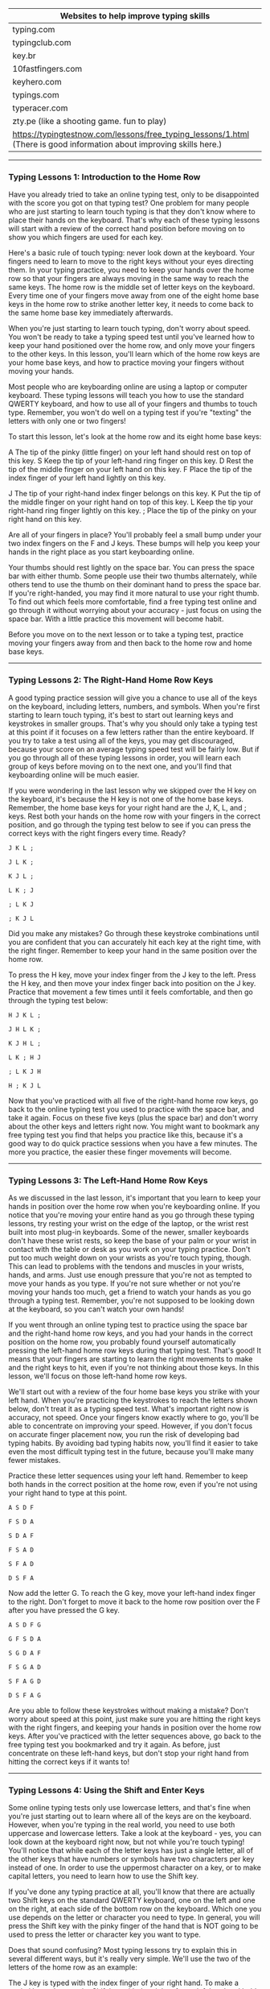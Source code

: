 
| Websites to help improve typing skills                                                                                |
|-----------------------------------------------------------------------------------------------------------------------|
| typing.com                                                                                                            |
| typingclub.com                                                                                                        |
| key.br                                                                                                                |
| 10fastfingers.com                                                                                                     |
| keyhero.com                                                                                                           |
| typings.com                                                                                                           |
| typeracer.com                                                                                                         |
| zty.pe (like a shooting game. fun to play)                                                                            |
| https://typingtestnow.com/lessons/free_typing_lessons/1.html (There is good information about improving skills here.) |

-------------------------------------

*** Typing Lessons 1: Introduction to the Home Row

Have you already tried to take an online typing test, only to be disappointed with the score you got on that typing test? One problem for many people who are just starting to learn touch typing is that they don't know where to place their hands on the keyboard. That's why each of these typing lessons will start with a review of the correct hand position before moving on to show you which fingers are used for each key.

Here's a basic rule of touch typing: never look down at the keyboard. Your fingers need to learn to move to the right keys without your eyes directing them. In your typing practice, you need to keep your hands over the home row so that your fingers are always moving in the same way to reach the same keys. The home row is the middle set of letter keys on the keyboard. Every time one of your fingers move away from one of the eight home base keys in the home row to strike another letter key, it needs to come back to the same home base key immediately afterwards.

When you're just starting to learn touch typing, don't worry about speed. You won't be ready to take a typing speed test until you've learned how to keep your hand positioned over the home row, and only move your fingers to the other keys. In this lesson, you'll learn which of the home row keys are your home base keys, and how to practice moving your fingers without moving your hands.

Most people who are keyboarding online are using a laptop or computer keyboard. These typing lessons will teach you how to use the standard QWERTY keyboard, and how to use all of your fingers and thumbs to touch type. Remember, you won't do well on a typing test if you're "texting" the letters with only one or two fingers!

To start this lesson, let's look at the home row and its eight home base keys:

A         The tip of the pinky (little finger) on your left hand should rest on top of this key.
S          Keep the tip of your left-hand ring finger on this key.
D         Rest the tip of the middle finger on your left hand on this key.
F          Place the tip of the index finger of your left hand lightly on this key.

J           The tip of your right-hand index finger belongs on this key.
K         Put the tip of the middle finger on your right hand on top of this key.
L          Keep the tip your right-hand ring finger lightly on this key.
;           Place the tip of the pinky on your right hand on this key.

Are all of your fingers in place? You'll probably feel a small bump under your two index fingers on the F and J keys. These bumps will help you keep your hands in the right place as you start keyboarding online.

Your thumbs should rest lightly on the space bar. You can press the space bar with either thumb. Some people use their two thumbs alternately, while others tend to use the thumb on their dominant hand to press the space bar. If you're right-handed, you may find it more natural to use your right thumb. To find out which feels more comfortable, find a free typing test online and go through it without worrying about your accuracy - just focus on using the space bar. With a little practice this movement will become habit.

Before you move on to the next lesson or to take a typing test, practice moving your fingers away from and then back to the home row and home base keys.

-------------------------------------

*** Typing Lessons 2: The Right-Hand Home Row Keys

A good typing practice session will give you a chance to use all of the keys on the keyboard, including letters, numbers, and symbols. When you're first starting to learn touch typing, it's best to start out learning keys and keystrokes in smaller groups. That's why you should only take a typing test at this point if it focuses on a few letters rather than the entire keyboard. If you try to take a test using all of the keys, you may get discouraged, because your score on an average typing speed test will be fairly low. But if you go through all of these typing lessons in order, you will learn each group of keys before moving on to the next one, and you'll find that keyboarding online will be much easier.

If you were wondering in the last lesson why we skipped over the H key on the keyboard, it's because the H key is not one of the home base keys. Remember, the home base keys for your right hand are the J, K, L, and ; keys. Rest both your hands on the home row with your fingers in the correct position, and go through the typing test below to see if you can press the correct keys with the right fingers every time. Ready?

#+BEGIN_EXAMPLE
J K L ;

J L K ;

K J L ;

L K ; J

; L K J

; K J L
#+END_EXAMPLE


Did you make any mistakes? Go through these keystroke combinations until you are confident that you can accurately hit each key at the right time, with the right finger. Remember to keep your hand in the same position over the home row.

To press the H key, move your index finger from the J key to the left. Press the H key, and then move your index finger back into position on the J key. Practice that movement a few times until it feels comfortable, and then go through the typing test below:

#+BEGIN_EXAMPLE
H J K L ;

J H L K ;

K J H L ;

L K ; H J

; L K J H

H ; K J L
#+END_EXAMPLE

Now that you've practiced with all five of the right-hand home row keys, go back to the online typing test you used to practice with the space bar, and take it again. Focus on these five keys (plus the space bar) and don't worry about the other keys and letters right now. You might want to bookmark any free typing test you find that helps you practice like this, because it's a good way to do quick practice sessions when you have a few minutes. The more you practice, the easier these finger movements will become.

-------------------------------------

*** Typing Lessons 3: The Left-Hand Home Row Keys

As we discussed in the last lesson, it's important that you learn to keep your hands in position over the home row when you're keyboarding online. If you notice that you're moving your entire hand as you go through these typing lessons, try resting your wrist on the edge of the laptop, or the wrist rest built into most plug-in keyboards. Some of the newer, smaller keyboards don't have these wrist rests, so keep the base of your palm or your wrist in contact with the table or desk as you work on your typing practice. Don't put too much weight down on your wrists as you're touch typing, though. This can lead to problems with the tendons and muscles in your wrists, hands, and arms. Just use enough pressure that you're not as tempted to move your hands as you type. If you're not sure whether or not you're moving your hands too much, get a friend to watch your hands as you go through a typing test. Remember, you're not supposed to be looking down at the keyboard, so you can't watch your own hands!

If you went through an online typing test to practice using the space bar and the right-hand home row keys, and you had your hands in the correct position on the home row, you probably found yourself automatically pressing the left-hand home row keys during that typing test. That's good! It means that your fingers are starting to learn the right movements to make and the right keys to hit, even if you're not thinking about those keys. In this lesson, we'll focus on those left-hand home row keys.

We'll start out with a review of the four home base keys you strike with your left hand. When you're practicing the keystrokes to reach the letters shown below, don't treat it as a typing speed test. What's important right now is accuracy, not speed. Once your fingers know exactly where to go, you'll be able to concentrate on improving your speed. However, if you don't focus on accurate finger placement now, you run the risk of developing bad typing habits. By avoiding bad typing habits now, you'll find it easier to take even the most difficult typing test in the future, because you'll make many fewer mistakes.

Practice these letter sequences using your left hand. Remember to keep both hands in the correct position at the home row, even if you're not using your right hand to type at this point.

#+BEGIN_EXAMPLE
A S D F

F S D A

S D A F

F S A D

S F A D

D S F A
#+END_EXAMPLE

Now add the letter G. To reach the G key, move your left-hand index finger to the right. Don't forget to move it back to the home row position over the F after you have pressed the G key.

#+BEGIN_EXAMPLE
A S D F G

G F S D A

S G D A F

F S G A D

S F A G D

D S F A G
#+END_EXAMPLE

Are you able to follow these keystrokes without making a mistake? Don't worry about speed at this point, just make sure you are hitting the right keys with the right fingers, and keeping your hands in position over the home row keys. After you've practiced with the letter sequences above, go back to the free typing test you bookmarked and try it again. As before, just concentrate on these left-hand keys, but don't stop your right hand from hitting the correct keys if it wants to!


-------------------------------------

*** Typing Lessons 4: Using the Shift and Enter Keys

Some online typing tests only use lowercase letters, and that's fine when you're just starting out to learn where all of the keys are on the keyboard. However, when you're typing in the real world, you need to use both uppercase and lowercase letters. Take a look at the keyboard - yes, you can look down at the keyboard right now, but not while you're touch typing! You'll notice that while each of the letter keys has just a single letter, all of the other keys that have numbers or symbols have two characters per key instead of one. In order to use the uppermost character on a key, or to make capital letters, you need to learn how to use the Shift key.

If you've done any typing practice at all, you'll know that there are actually two Shift keys on the standard QWERTY keyboard, one on the left and one on the right, at each side of the bottom row on the keyboard. Which one you use depends on the letter or character you need to type. In general, you will press the Shift key with the pinky finger of the hand that is NOT going to be used to press the letter or character key you want to type.

Does that sound confusing? Most typing lessons try to explain this in several different ways, but it's really very simple. We'll use the two of the letters of the home row as an example:

The J key is typed with the index finger of your right hand. To make a capital letter J, press the Shift key with the pinky of your left hand and hold it down while you press the J key with your right hand.

The D key is typed with the middle finger of your left hand. To make a capital letter D, press the Shift key with the pinky of your right hand and hold it down while you press the D key with your left hand.

That's easy enough, isn't it? If you're going to press the letter or symbol key with the right hand, you'll press and hold the Shift key with the pinky of your left hand. If you're going to press the letter or symbol key with the left hand, use the pinky of your right hand to press and hold the Shift key. While this might not make sense right now, once you take your first typing speed test you'll quickly realize that using this balanced approach helps you type even faster. If you don't think that's true, look up any free typing test on line and try taking the typing test several times. Practice with the balanced alternating hand technique described above, and then try it again using the left and right Shift keys randomly. You will find that it is hard to press and hold the Shift key with one hand and also press a letter or symbol key with another finger on that hand. If you don't want to have slowed-down typing test results, make sure you use the alternating hand technique you learned in this lesson.

Another important key is the Enter key. On a standard QWERTY keyboard, the Enter key is at the far right side of the home row. Whether you are right-handed or left-handed, you'll need to practice using the pinky finger on your right hand to hit this key. Some people who are used to keyboarding online in text messages or casual e-mails might not use the Enter key as often, but any typing test you take will require you to separate paragraphs, sentences, or even words in order to get a good score.

-------------------------------------

*** Typing Lessons 5: Apostrophes and Quotation Marks

If you're continuing your typing practice after Lesson 4 and going straight into Lesson 5, you might want to take a break for a few minutes first. That's because we're going to be talking about another key and set of characters that requires you to use your right-hand pinky finger. Don't worry - this is the last of these typing lessons where one finger will have so much to do! In this lesson, we're going to look at apostrophes and quotation marks. Both of these symbols are found on the key to the right of the home row on a standard QWERTY keyboard, between the ; key and the Enter key.

You'll probably find that you use apostrophes much more often while touch typing, but it's important to learn to use quotation marks as well. For one thing, when you're taking a typing test, you'll almost always be tested on this symbol. Apostrophes are more common in everyday keyboarding online, because they're used in words that are possessive or are contractions. Here are some examples of words and phrases that use an apostrophe:

#+BEGIN_EXAMPLE
she won't go to school
the cat's outside the door
his brother's older than he is
my mother's car is blue
#+END_EXAMPLE

Previous typing lessons covered the letters of the home row, and explained how to use the Shift key to create capital letters or switch between the two characters on the ; key. Take this quick typing test to go through some home row key combinations:

#+BEGIN_EXAMPLE
A Lad Has A Sad

JAG; HAD; LASH; GAL

Hall: Alas: Flag

Did you remember to use the opposite pinky finger to press and hold the Shift key?

To type an apostrophe or a quotation mark, you need to move the pinky finger on your right hand to the right, but not as far as you need to reach to hit the Enter key. At first, you might accidentally hit one instead of the other, but don't worry - you're not taking a typing speed test, so relax and concentrate on pressing the right keys, not how fast you're typing. Take as long as you need to get comfortable with this movement. If it helps, go back to the free typing test you bookmarked and practice with that, focusing only on the apostrophe key when it appears in the typing test.

Once you're comfortable with pressing the apostrophe key with your right-hand pinky finger, add the Shift key to create a quotation mark. Remember, you press the Shift key with your left-hand pinky finger and hold it down while you press the apostrophe key with your right-hand pinky finger. Repeat this keystroke sequence until you have both movements under control:

'   '   '   "   "   "   '   '   '   "   "   "   '   "   '   "   '   "   '   "   '   "

Now try typing these letter combinations using all of the keys on the home row:

Jad: "had gal's salad"

"Hall; Flag"

Fall's had a GLAD gala
#+END_EXAMPLE

Congratulations! You know all of the keys on the home row now. This is a good time to go back to any online typing test you took before you started these touch typing lessons. Take the typing test again, and see how much you've improved already!

-------------------------------------

*** Typing Lessons 6: The Left-Hand Top Row Keys

It's time to move away from the home row keys and look at some of the other letters and symbols on the standard QWERTY keyboard. But remember - when we say "move away" we don't mean moving your hands away from their position on the home row! As you learned in the first of these typing lessons, always keep your hands in the same place, with the tips of your left-hand fingers resting lightly on the A S D and F keys, and the tips of your right-hand fingers on the J K L and ; keys. Keep your wrists flat and just touching the desk or edge of the keyboard. It's important to be in the right position when taking a typing test or when touch typing in general, otherwise your speed and accuracy will go down. What's more, if you spend a lot of time keyboarding online, poor hand position may lead to problems with your muscles, all the way up to the muscles in your neck and back. If you're regularly taking an online typing test, you're already going to be under pressure to perform, especially if it's a typing speed test. Keep your wrists and arms relaxed as you go through any typing practice sessions.

The left-hand top row keys should be familiar by now, because we've mentioned them several times already. They're the keys that gave the keyboard you're using its name: QWERTY (the Y is actually typed with one of the fingers of the right hand, and we'll cover that in the next lesson).

Here are the finger movements you need to learn in order to type these letters:

To type the Q, take your left-hand pinky finger off the A key and move it up to the top row.

Type the W with the ring finger of your left hand, then move the finger back to the S key.

Use the middle finger of your left hand from the D up to the E key, then back again.

Type the R using your left-hand index finger, returning to the F key afterwards.

Move the index finger of your left hand up from the F key and to the right to the T key.

Practice these keystroke movements with the short typing test below. You can use the Shift key to create capital letters, or simply type lowercase letters. Repeat this typing test until you're comfortable with the finger movements and are not making any mistakes.

#+BEGIN_EXAMPLE
F T F R F T F

D E D E D E

S W S W S W

A Q A Q A Q

A S D F Q W E R T

F T F R D E S W A Q

F D T R A S Q W

D E R S F Q A T W
#+END_EXAMPLE

If you have found a free typing test that lets you choose which letter to focus on, try taking that test until you're completely familiar with the left-hand keys on the home row and top row. Try to include a mix of capital and lower-case letters so that you practice pressing the Shift key with your right-hand pinky finger as you strike the letter keys with your left hand.

-------------------------------------

*** Typing Lessons 7: The Right-Hand Top Row Keys

If you're getting bored with typing lessons because you have to type random letter combinations, don't give up. The more letters you learn, the more real words you'll be able to type, and the better you'll do on any typing test. The secret to professional touch typing is knowing each keystroke finger movement so well that you don't have to think about it. That means that you're going to have to put in a lot of typing practice!

In this lesson, we'll look at the top row keys that you hit with the fingers of your right hand. After you learn which keys are pressed by each finger, you'll have another typing test to take.

Move the index finger of your right hand up and to the left to press the Y key.

Use the same finger to press the U key on the top row, then return it to the J key.

Move the middle finger of your right hand from the K key up to the I key and back again.

To type the letter O, stretch your right-hand ring finger from the L key up to the top row.

Press the P key with the pinky finger on your right hand, then place it back on the ; key.

Now try these letter and symbol sequences. It's not a typing speed test, but an accuracy test, so only try to build up speed gradually. Use the Shift key if you want to practice switching between uppercase and lowercase letters. Remember to press the Shift key on the left with your left-hand pinky finger while you're learning these right-hand top row keys.

#+BEGIN_EXAMPLE
J Y J U J Y J U J Y J U

K I K I K I K I

L O L O L O L O

; P ; P ; P ; P ; P ;

L O L ; ; ; J U J

I U K J I L ; O P

P O P K ; I J U Y
#+END_EXAMPLE

Here's another free typing test so that you can practice using the keys on the home row and the top row to create real words and phrases. When you're typing a word, try to think of it as a whole word and not as a series of letters. This will help your brain to signal your fingers to type all the letters in sequence, rather than sending those signals for individual letters.

#+BEGIN_EXAMPLE
wet   rest   saw   quirk   play   kids   treat   usual

Jack   Jill   Gail   Larry   Papa   Mom   Lois   Hugh

"this is typed with these keys"

he's set

she is really healthy

Help to type well: type "test help"
#+END_EXAMPLE

You know enough about most of the common keys now to get some good touch typing practice just by doing your daily keyboarding online. Whether you're typing e-mails to friends or writing a paper for a school assignment, taking an online typing test or just surfing the internet, practice the correct hand position so that it becomes a habit. It's a good idea to take another typing test at this point so that you can have more fun typing real words and phrases. Stay motivated, keep learning, and get ready to learn more letters and symbols in the next lesson!

-------------------------------------

*** Typing Lessons 8: The Left-Hand Bottom Row Keys

The last row of letters and symbols on a standard QWERTY keyboard is on the bottom row. This row is sometimes hard to learn, but regular typing practice will help you train your fingers to make the movements down to these keys. You've probably noticed when you've been taking a typing speed test that you slow down a little bit when you are searching for the bottom-row keys. That's because moving your fingers down and back is not a natural movement for most people. We tend to find it easier to move our fingers out and forward, not down and backward. But that's what these typing lessons are all about: teaching you the easiest and best ways to learn touch typing.

The letters and symbols on the bottom row include a few letters that you probably won't use as often, and two symbols that you'll be using all of the time when you're keyboarding online. After we look at the keys and the fingers you use to press them, you'll take a typing test to practice how these finger movements feel.

The keys on the left-hand side of the bottom row of a standard QWERTY keyboard are as follows:

Z   X   C   V   B

When you're typing in English, the Z, X, and V keys won't come up very often, but you need to practice them as well, otherwise you won't be able to score well on any standard typing test.

Place your hands in position on the home row, with your eight fingers over the home base keys, and then practice the left-hand finger movements explained below.

To press the Z key, move your left-hand pinky finger down from the A key and back again.

Strike the X with the ring finger of your left hand, then place it back on the S key.

The C key is pressed with the middle finger of your left hand, which returns to the D key.

Move the index finger of your left hand down to the V key, then back to the F key.

Use the same finger to move down and to the right to hit the B key.

Go through these instructions and practice the finger movements until you feel comfortable with them. You can go to the online typing test you bookmarked and practice with that, but only focus on the keys on the left side of the bottom row when you're worrying about accuracy. Remember to keep your hands in the correct position on the home row at all times, and only move your fingers.

Now that you've had a chance to practice with the bottom row keys, take this free typing test to see how quickly and accurately you can strike the correct keys in sequence. You can use the Shift key to create capital letters if you like.

#+BEGIN_EXAMPLE
A   Z   S   X   D   C   F   V   F   B

B   V   C   X   Z

A   B   S   V   D   C   F   X   Z

Z   A   B   F   X   S 

C   D   C   F   Z   V   A   F   B

S   D   X   C   A   F   Z   V   A   B
#+END_EXAMPLE

Don't worry if these finger movements still feel a little awkward. Each time you take a typing test, they will become more natural, and your accuracy and speed will improve.

Here's one more typing test to help you get used to using the Shift key when you type. This free typing test uses all of the letters on the top row, the letters and symbols on the home row that you learned in the first seven typing lessons, and the five letter keys you just learned.

#+BEGIN_EXAMPLE
Quite good cake; really very lush taste

"Zebras have stripes"

He's just a little "weird"

You will keep quiet

"Expert Typist Here"

Five boys just bought: apple pie
#+END_EXAMPLE

-------------------------------------

*** Typing Lessons 9: The Right-Hand Bottom Row Keys

This is the last of the typing lessons to teach you where to find the letters of the alphabet on the keyboard. The keys on the right-hand side of the bottom row of a standard QWERTY keyboard are as follows:

N   M   ,   .   /

You'll definitely be using the comma (,) and period (.) keys regularly when you're keyboarding online, so take all of the time you need to get familiar with these last five keys and the letters and symbols on them. The second symbol on the / key is the question mark (?) and you'll get a chance to practice that symbol in a typing test, after you learn the correct finger movements.

Place your hands in position with your fingers over the home base keys, then go through the right-hand finger movements as follows:

Press the N key with the index finger on your right hand, then return it to the J key.

Your right-hand index finger also presses the M key downward and to the right.

Move your right-hand middle finger from the K key to the , key and back again.

Take your right-hand ring finger off the L key, move it down to the . key then back.

Use the pinky finger on your right hand to move down to the / key and back to the ; key.

If you're normally left-handed, you might have problems at first using your right-hand pinky to reach the key on the bottom row. However, you need to practice getting more strength and accuracy with your right-hand pinky finger. As you'll remember from previous typing lessons, that's the finger you use to press the Enter key, and also the Shift key for left-hand keystrokes. But don't worry - even right-handed people need typing practice to get used to these keystroke movements!

Practice the following key sequences using these new letters and symbols. You can use the Shift key to create capital letters if you like, but don't use the Shift key on the symbol keys yet.

#+BEGIN_EXAMPLE
N   M   ,   .   /

/   .   ,   M   N

N   J   M   K   ,   L   .   ;   /

/   ;   .   L   ,   K   M   J   N

J   /   N   ;   .   K

L   M   J   ,   K   /  .  N   ;
#+END_EXAMPLE

Don't worry if these finger movements still feel a little awkward. Each time you practice touch typing, they will become more natural, and your accuracy and speed will improve.

This is a good time to take an online typing test, because you've learned the finger movements for all of the keys on the three main keyboard rows. Focus on the getting all of the right-hand bottom row keys correct during that typing test. Don't take a typing speed test yet, though. You still need to concentrate on keeping your hands in the correct position, and only moving your fingers while you strike the keys.

Here's one more typing test to help you get used to using the Shift key. Now that you can use all of the letters and symbols on the top, home, and bottom row, there's no limit to the words and phrases you can type!

#+BEGIN_EXAMPLE
"Help," she said; I answered.

Are you going to eat that cake?

Let's go to the zoo today.

Quick: take this free typing test now.

Do you expect to receive an excellent score next week, James?

This is the division sign: /
#+END_EXAMPLE

-------------------------------------

*** Typing Lessons 10: The Left-Hand Number Keys

In the first nine typing lessons of this series, you learned where all of the letters of the alphabet are found on a standard QWERTY keyboard. You also learned which fingers to use to strike each of those keys, and the importance of returning each finger to its home row position to help you be as accurate as possible when touch typing. You got typing practice with some of the common symbols that you'll use every day when keyboarding online, like the comma (,) and colon (:) and question mark (?). We gave you several free typing tests to help you learn how to use the Shift keys correctly; do you remember that rule? If you said "always press the Shift key with the pinky finger of the hand opposite the one used to strike the letter or symbol key" then congratulations! You've got all the basics down, and you should already be noticing an improvement in your score when you take a typing speed test.

In these next typing lessons, we'll introduce you to the number keys. While it's true that many computer keyboards have numeric keypads that people often use to type numbers, these lessons will show you how to use the regular QWERTY keyboard keys to type them. There are several reasons for this: first, if you're using a laptop like many people do, there probably isn't a numeric keypad - you'd have to switch some of the letters over to numbers, and then remember to switch them back. That will definitely slow you down when you're taking a typing test! Second, a numeric keypad is most useful when you're doing data entry. If you're looking for an office job, you may be asked to take an online typing test for numeric data entry, so it's a good idea to practice with a keypad for that purpose. However, when you're touch typing on a daily basis, you'll find it easier to use the number keys at the top of the QWERY keyboard.

This lesson covers the numbers you'll type with your left hand. After you learn the finger positions, you'll take a short typing test to practice moving your fingers to and from the home base keys on the home row.

Move your left-hand pinky finger from the A key to the 1 key on the top row.

Type the number 2 with your left-hand ring finger, then return that finger to the S key.

Use the middle finger of your left hand to type the number 3 then place it back on the D key.

Move your left-hand index finger from the F key up to the number 4 and back again.

Use the same index finger to press the 5 key, then return your index finger to the F key.

Now type the following letter and number sequences to practice those finger movements:

#+BEGIN_EXAMPLE
F 5 F 4 F 4 F 5

D 3 D 3 F 4 D 3

S 2 S 2 D 3 F 4 F 5

A 1 A 1 S 2 S 2 D 3 F 4 F 5

3 F 4 S 5 A 1 S 2

1 5 2 4 3 D 3 F 1
#+END_EXAMPLE

Here's another typing test that will help you practice these five number keys. The following sentences use all of the letters and symbols you've learned so far, including the numbers 1 through 5. The more time you spend in typing practice, the more natural the finger movements will be, so take a few minute every day to type these sentences, or ones like them. Remember to use the Enter key to separate the sentences, and to use the Shift key correctly when typing.

#+BEGIN_EXAMPLE
A queen doesn't need to ask permission before sitting down to 11 o'clock tea, does she?

I don't remember whether the answer is in Chapter 3 or Chapter 4, but you need to learn the exact rules governing good grammar or you'll score less than 25 points on the exam. That grade would put you in the "almost failing" category.

Keep calm: carry on.

45 / 3 is equal to 15.

Julian is very tall; Camille is rather short.

Don't mix up the number 2 with the words "too" or "to."
#+END_EXAMPLE

-------------------------------------

*** Typing Lessons 11: The Right-Hand Number Keys

Your touch typing should feel more natural now that you've had the chance to get some typing practice with each free typing test that uses all of the letters on the standard QWERTY keyboard. If you're still having problems or feel like you need to look down at the keyboard as you type, try going back to earlier typing lessons and reviewing specific keystroke movements. Another good way to practice is to spend as much time as possible keyboarding online, using practice texts and focusing on accuracy instead of speed. While you can take a typing speed test just to see what your current word per minute (wpm) score is, don't worry about speed right now. In fact, for some people it's a good idea to avoid taking any typing test until they get more familiar with all of the keystrokes and finger movements. That's because it can be discouraging to get a low score on an online typing test. Remember that practice makes perfect, and right now you should be concentrating on getting as much practice time on the keyboard as you possibly can. Keep your hands in position on the home row, keep your eyes on the screen instead of the keyboard, and if you want to take a typing test, try for a high accuracy score rather than a high speed score.

In this lesson, you'll learn the other five number keys on the top row of the keyboard. As we said in the last lesson, it's a good idea to learn how to type numbers on the standard QWERTY layout rather than using a numeric keypad. If you want to learn how to do numeric data entry or calculations using a keypad, that's something you can do later, after you have all of the basic touch typing principles learned. However, you'll probably find it a lot more efficient to type numbers using the keyboard keys instead of the numeric keypad keys when you're keyboarding online on a day-to-day basis.

Here are the finger movements for the numbers 6 through 0 on the QWERTY keyboard:

Move your right-hand index finger from the J key to the 6 key and back into position.

Use the right-hand index finger again, reach up to the 7 key, then move it back to the J key.

Stretch the middle finger of your right hand up from the K to the 8 and back again.

Move the ring finger of your right hand up to the 9 key and back into position on the L key.

Use your right-hand pinky finger to press the 0 key, then put it back on the ; key.

Go through these finger movements until you're confident that you can press all five number keys accurately, while always returning your fingers to their proper position on the four home base keys of the home row.

Are you ready for another typing test? These two paragraphs having you using all of the numbers, all of the letters, and all of the symbols you've learned so far. Remember: accuracy, not speed!

Do you know the song "Inchworm" that Danny Kaye made famous in 1952? It's in the film called "Hans Christian Andersen." Most people remember it for one reason: the chorus. Here's how it goes: "2 and 2 are 4; 4 and 4 are 8; 8 and 8 are 16; 16 and 16 are 32." That film came out a very long time ago, so maybe only 1/3 of people today know the song. When I asked my friends, 0 people had heard of the film, but 7 of them could sing the song quite well.

Just 5 more lessons, and you'll have mastered the exact sequence of finger movements to correctly type all 60 standard letters, numbers, and symbols on a standard QWERTY keyboard. You're on your way to becoming a true typing whiz kid. 

-------------------------------------

*** Typing Lessons 12: Parentheses and Other Brackets

The things you'll need to type when you're keyboarding online will depend on what you're doing. Do you think you'll just be on social media sites, chatting with friends, or commenting on blog posts? You'll probably only use the letter and number keys, and some of the common symbols when you're touch typing if you're a casual user, and you probably won't need to type more than about 40wpm. Any free typing test will help you determine whether you've reached that goal already. While accuracy is still very important, you don't need to be as concerned about speed.

However, if you're a student with papers to write, or if you do most of your communications through longer e-mails, then you should think about speed as well as accuracy. After you're done with this series of typing lessons, take a typing speed test to check your words per minute. Someone who depends on fast, accurate communication should be able to type at least 60wpm with an accuracy of 80% or above. For students or anyone else who needs to write a lot of papers or produce a lot of documents, this is the minimum speed required to make sure you can keep up with your work load.

When you want to make your living as a typist, or if typing is a key function of your job, you should look carefully at the results of you online typing test. In general, someone who needs to spend most of their time at work at the keyboard should be able to type at least 80wpm with an accuracy rate of 95% or better. But don't be discouraged if you're not there yet! Just keep working on your typing practice, take as many typing tests as you can, and review any keystrokes or finger movements that are slowing you down or causing you to make typing errors.

This lesson explains how to type the symbols called "brackets." There are three types of brackets: parentheses ( ), square brackets [ ], and curly brackets { }. You'll probably use the parentheses most often, but you need to know how to type square brackets and curly brackets as well, especially if you have an office job or are studying in the field of math or science. After practicing the finger movements explained below, go through the typing test and get used to the keystroke sequences you need to type these symbols.

The parentheses are found above the 9 and 0 keys. To type the left bracket, press and hold the Shift key with the pinky finger of your left hand, and strike the 9 key with the ring finger of your right hand. To type the right bracket, press and hold the Shift key with the pinky finger of your left hand, and strike the 0 key with the pinky finger of your right hand.

The square brackets are found on the two keys to the left of the top row of letters on a standard QWERTY keyboard. Use your right-hand pinky finger to press these keys to make the left and right brackets. Return your right-hand pinky finger to its position on the ; key afterwards.

The curly brackets are on the same keys as the square brackets. Use the pinky finger of your left hand to press and hold the Shift key, then use your right-hand pinky finger to type the curly brackets. Release both fingers and return your hands to position on the home row.

Now take this typing test to practice using all three types of brackets:

#+BEGIN_EXAMPLE
(Here's an example of the curved brackets normally called "parentheses.")

[This sentence is enclosed in square brackets.]

You won't often need to use curly brackets, you'll often see them used to represent sets in mathematics, like this: P = {2, 3, 5, 7, 11, 13, 17, 19, 23, 29 ...}.
#+END_EXAMPLE

-------------------------------------

*** Typing Lessons 13: The Left-Hand Symbol Keys

Now that you've learned all of the letters and numbers, the rest of these typing lessons will help you learn all of the symbols on the standard QWERTY keyboard. You'll use some of these symbols quite often when you're keyboarding online, others only infrequently, and some symbols you may never use - but it's a good idea to learn where they are on the keyboard, just in case. Some online typing tests make a point of testing you on every single key. What's more, it's not unusual for employers to give prospective employees a typing test as part of the hiring process for many office jobs. In order to show that your touch typing is at a professional level, you'll need to know all of the keys.

There are 7 symbols you'll type with the fingers of your left hand. All but one of them require you to also press the Shift key with the pinky finger of your right hand at the same time. Repeat this typing practice sequence as many times as you need.

At the far left of the top row of keys is the single quote ` key. Press this key with the pinky finger of your left hand. You do not need to press the Shift key to type the single quote.

On the same key, you'll find the tilde ~ symbol. Hold down the Shift key with your right-hand pinky and press the ` key with your left-hand pinky to get the ~ symbol above it.

For each of the following symbols, you need to hold down the Shift key with your right-hand pinky finger while pressing the appropriate key with one of the fingers of your left hand.

Use the pinky finger of your left hand to type the exclamation point ! above the 1 key.

Move your left-hand ring finger up to the 2 key to type the @ symbol above it.

Type the # symbol with the middle finger of your left hand using the 3 key.

The dollar sign symbol $ above the 4 is typed with the index finger of your left hand.

Use your left-hand index finger to type the % symbol on the 5 key as well.

Although you may only ever use some of these symbols during a typing test, you do need to practice them. As we mentioned above, most workplace typing speed tests will require you to use all of the symbols on a standard QWERTY keyboard, just to show that you can find those keys without slowing down too much. To help you practice locating and typing these symbols, go through the free typing test below. You'll learn when and where to use the symbols while you practice!

Any time you want to show a percentage, you'll use the % key, as in "20% of 80 is 16."

In the United States, prices are calculated in dollars. You can expect to pay around $3.50 for a gallon of milk, but a pound of bananas is usually $1.00 or less.

When you're finished with this typing test, you'll be #1 at typing all 7 of these symbols!

Anyone who uses a computer knows that the @ symbol is used in e-mail addresses. But did you know that the name for the @ symbol in Czech means "pickled herring"?

The tilde symbol is often used in Spanish, but on the QWERTY keyboard the only common use is before a number or quantity, to mean "approximately." Here's an example: "The value of pi is ~ 3.14."

Depending on the font type you choose, you may need to use the single quote along with the apostrophe to embed a quotation, like this: "She thinks that using symbols `is just silly' but she needs to learn to type them anyway."

-------------------------------------

*** Typing Lessons 14: The Right-Hand Symbol Keys

Your typing practice continues in this lesson, where you'll learn the symbols that are typed with the fingers of the right hand. You've already learned two of these: the parentheses, which we covered in the twelfth of these typing lessons. If you don't remember how to type those symbols, go back to Lesson 12 and run through the free typing test at the end until you can type them easily.

Let's start this lesson with an explanation of each of the right-hand top row symbols. Again, you might never use these except during an online typing test, but you should be familiar with where they are and what they're used for. Even if you don't do much touch typing now, you might have a job in the future that uses these symbols frequently. After learning what each symbol is, you'll have a short typing test to start practicing how to type them.

The ^ symbol is called the carat symbol, and it's right above the 6 key on the top row of a standard QWERTY keyboard. You'll probably only use this symbol if you're typing a mathematical formula, such as 3^2, which is shorthand for "three to the power of two" or "three squared."

The ampersand is the & symbol on the 7 key, and you'll use this to replace the word "and." Up to a few decades ago, this was a common way of saying "and" but these days it's mostly used in names, like "AT&T."

You will use the asterisk * found above the 8 when you're typing a document with footnotes,  and sometimes when you're keyboarding online. One asterisk tells the reader to look for a footnote with more information at the bottom of the page. Two asterisks around a word or phrase shows emphasis in a text or e-mail message, like this: "I can't *believe* he said that!"

The hyphen - is found on the key just to the right of the 0 key on the top row of a QWERTY keyboard. Use hyphens to create compound words like "twenty-one" and "high-stakes."

On the same key, you'll see a longer dash that represents the underscore symbol _. You probably won't use this for its original purpose, because every word processing program now allows you to chose an "underline" mode when typing, so that a series of words is underscored. However, many people use the underscore symbol to create easy-to-read file names, like this: Typing_Lesson_14_results_Nov2015

Now that you know what the symbols are used for, go through this next typing test by following the instructions on how to type them.

Press down the Shift key with your left-hand pinky finger and use the index finger of your right hand to type the ^ and & symbols. Move your finger from the J key to the 6 key to type the ^ symbol, and move your finger from the J key to the 7 key to type the & symbol. Always return your finger to the home row position.

Press down the Shift key with your left-hand pinky finger and move your right-hand middle finger from the K key up to the * key (above the 8) and then back to the home row.

Move your right-hand pinky finger from the ; key up to the - key and back again. Press and hold the Shift key with your left-hand pinky finger and use your right-hand pinky finger to press the same key to type the _ symbol.

There are two more symbols you type with your right hand, the bar symbol | and the backslash symbol \. These are on the same key on a QWERTY keyboard, located to the far right of the top row of letter keys, to the right of the square/curly bracket keys.

Move your right-hand pinky finger from the ; key over to the \ key and back again. Press and hold the Shift key with your left-hand pinky finger and use your right-hand pinky finger to strike the same key, which gives you the | symbol.

At first all of these infrequently-used symbols will probably slow down your total words per minute (wpm) in any typing speed test, but keep practicing and you'll soon be able to hit those keys confidently and accurately. Remember, you'll probably only need to use a few of them regularly, so they won't slow down your overall speed in a standard typing test or when you're keyboarding online.

-------------------------------------

*** Typing Lessons 15: The Delete and Backspace Keys

Why have we waited until the fifteenth of these typing lessons to talk about the Backspace and Delete keys? Because once you're touch typing like a pro, you won't have to use them very often! What's more, it's better to focus on typing smoothly and steadily, rather than worrying about backspacing and deleting mistakes, when you're first learning how to type.

In the typing tests you've done so far, you've probably already used the Delete and Backspace keys, and that's okay. However, many online typing tests - and especially typing speed tests - will disable the Delete and Backspace keys so that you can't go back and fix errors. That's so the test will show a true count of your touch typing accuracy at the end. In general, you'll find that employment-based typing tests will be stricter about this, but that most free typing tests let you go back to correct any typos. Remember, though, each time you go back to fix a mistake, you're slowing down your overall word per minute rate.

Just in case you haven't located the Delete and Backspace keys already, here's where you can find them on most standard QWERTY computer keyboards:

The Backspace key is usually to the right of the top row of number keys. Use your right-hand pinky finger to press this key.

The Delete key is usually found at the very top right of the keyboard. You'll also use the pinky finger on your right hand for this key.

Of course, when you're keyboarding online and writing e-mails, creating text documents, and communicating with people, you need to make sure that what you've typed is error-free before you print out a document or hit the Enter key to send a message. Even if you're able to type at 90wpm, use some of the time you saved typing to check your text carefully. Keep in mind that your computer won't catch all of the errors and typos, because sometimes a mistyped word is still a properly-spelled word, just not the one you meant! Any typing mistake means that you could be confusing the person on the other end of the communication, whether that's via an online e-mail or a printed document. For example, you don't want to send someone a message with directions to meet you for lunch, and tell them to "go tough the crossing" instead of  to"go through the crossing."

The best way to make sure you don't send out messages with errors is to keep up with regular typing practice. Now that you've learned all of the letters and numbers on the keyboard, and almost all of the symbols, go ahead and take a typing test to see where you score on speed and accuracy - but try to avoid the Backspace and Delete keys!

-------------------------------------

*** Typing Lessons 16: Math and Movement Keys

This is the last of the typing lessons in this series where you'll learn how to type new symbols. We'll also introduce you to some useful keys that will help you when you're keyboarding online, with quick ways to get around a block of text or move through a document. Once you're done with this lesson, you'll be able to focus on typing practice that will improve your speed and accuracy. Remember, if you're touch typing and you find that you're frequently making mistakes on one or two keys or symbols, go back through these typing lessons and practice with the appropriate typing test until you're sure you know the right finger movements.

We'll start out with the last of the keyboard symbols found on a standard QWERTY keyboard, the plus sign + and the equals sign =. Unless you're typing out a mathematical formula, you'll probably only use these as shorthand for the words "plus" and "equals." Most people who need to type in a lot of math equations (into a spreadsheet, for example) will use the numeric keypad, but it's a good idea to learn where all of the symbols used in basic math are located on the keyboard.

You've already learned three of these symbols, so let's review those before adding the last two.

To type the multiplication symbol *, press down the Shift key with your left-hand pinky finger and move your right-hand middle finger from the K key up to the * key (above the 8) and then back to the home row.

For the minus symbol - that indicates subtraction, you need to move your right-hand pinky finger from the ; key up to the - key and back again.

Use the pinky finger on your right hand to move down to the / key and back to the ; key to type the division symbol.

Our two new mathematical symbols are located at the end of the number row at the top of the keyboard.

Move your right-hand pinky finger up to the = sign and back to position on the home row ; key. Type the plus sign + by holding down the Shift key with your left-hand pinky finger and pressing the = key with your right-hand pinky finger.

There are two final symbols < and > that are used in mathematical formulas. The < is above the , key and the > is above the . key. If you need to type these, press and hold the Shift key with the pinky finger of your left hand, then use your right-hand middle finger (for the < symbol) or your right-hand ring finger (for the > symbol) to press the appropriate key.

You might not see any of these symbols in an average typing speed test, but they can be useful. If you're hoping to qualify for a data entry job, you can practice with an online typing test that focuses on data entry and spreadsheet equations. Right now, take this short typing test to practice the numbers you learned in previous lessons, as well as all of the standard mathematical symbols:

1 + 2 = 3

90 / 10 = 9

75 - 48 = 27

(3 + 4) * (6 - 5) = 12

There are other keys on the keyboard that generally won't be much use during a typing test, but they'll definitely help you in your daily typing practice. These are often referred to as "movement" keys because they help you move quickly around the screen or a page of text. Because these keys can be located in different places depending on the type of keyboard you're using, we'll just talk about them here. Once you locate them on your own keyboard, you can practice using them at any time.

The Tab key is usually located on the left side of the top row of letters on the keyboard, above the Caps Lock key. If you're typing text, pressing the Tab key will insert a block of blank space. If you're in a table, the Tab key moves you to the next cell of the table.

The Page Up and Page Down keys are a quick way to scroll backwards and forward through longer text documents. They do not insert any blank spaces in the text. You'll probably find these two keys on the far right side of the keyboard.

The four arrow keys are usually in the lower right-hand corner of the keyboard. Use these keys to move left, right, up, and down through a block of text without deleting any letters.

The Home and End keys are also on the right-hand side of most keyboards. Depending on the program you're using, pressing the Home key should take you to the beginning of a line of text, and pressing the End key should take you to the end of that line.

There are other keys on most keyboards, but what they do really depends on the computer you're using, the program you're using, or even what you've formatted those keys to do. You should be able to find a free typing test that quizzes you on these keys once you select the program and operating system you're using.

-------------------------------------

*** Typing Lessons 17: Practice Tips and Tricks

Congratulations! You have learned every standard letter, number, and symbol on the standard QWERTY keyboard! Now that you have the basics down, it's time to concentrate on your speed and your accuracy. The more you practice touch typing, the better both will be. Try to set aside time every day to take a typing test. There are many free typing tests available over the internet, but be sure to get one that you can use on your laptop or computer, rather than an app you download on your phone.

If you already spend a lot of time keyboarding online, that's good! But if you've only been typing for casual communication, now's the time to make sure you're being just as careful as you would if you were typing a project for school or work. When you treat every short e-mail as a good way to get typing practice, you'll get into the habit of typing accurately. Once you've conquered any typing errors you've been making, you can work on really increasing your speed.

Take a typing speed test at least once a week. This will help you judge how quickly you're improving. Most online typing tests track your speed and your accuracy separately, and some of them will even give you a graph at the end so that you have visual proof that you're getting better at touch typing.

Remember, if you're taking a typing test and you notice that you have problems with specific keys or finger movements, go back through these typing lessons as often as you need to. A quick five-minute session that lets you concentrate on one or two keystrokes should be enough to keep you moving forward towards typing mastery.

Are you ready for a final typing test? This one is a real challenge, because it uses every single letter, number, and symbol you've learned. That means it's a good way to get some focused typing practice, so bookmark this page and repeat the test frequently.

#+BEGIN_EXAMPLE
"Hello!" said Jaqueline. "What's the plan for this weekend? I heard that the zoo is offering a two-for-one discount on tickets; it's just $4.99 for two adults, or $7.50 for a family of four. We can purchase tickets by e-mailing zootix@metrozoo.org or we can buy them at the door."

SMS from Veronica: ETA ~ 3:06PM

[(12x - 5y) * (3x / 8)] + (4^2) = ? That's a complicated equation!

Amazon is now #1 in book sales, and retailers like Barnes & Noble have had to switch to online sales to keep up. If over 70% of book sales these days are for e-books, what will happen to the print publishing industry? Go to http://bookchat.net and join the conversation. Book_Lover_1959 says, "I think people will always want to read printed books, but that might be an `old-fashioned' attitude."

The phrases "four is less than six" and "ten is greater than three" can written with symbols and numbers only, like this: 4 < 6  and  10 > 3

Unless you're a graphic designer, mathematician, or computer programmer, it's not very likely that you'll every need to type the bar (the | symbol) or the backward slash (the \ symbol), and you'll probably only use the curly brackets { and } for emoticons. But learn them anyway!
#+END_EXAMPLE

-------------------------------------

*** Typing Lessons 18: What Next?

Each typing test contained in this series of typing lessons can be used for a quick review, especially when you're working on the symbols that aren't used as often. That's because many of these infrequently-used symbols aren't included in the average online typing test. To make sure you're getting the most benefit out of your typing practice, find a text selection like the one we gave you in the free typing test at the end of Lesson 17 that uses all (or at least most) of the symbols, numbers, and letters on the keyboard.

After you've improved your accuracy, you can work on your speed. Remember, it might be fun to get a score of 125wpm on a typing speed test, but if you've made a lot of errors, you really aren't touch typing correctly. Try to keep your accuracy rate at 90% or better while you're focusing on increasing your typing speed.

Simply spending time keyboarding online is one of the easiest ways to get your typing practice! As long as you're just as careful to avoid errors, you can treat every keyboard session as a typing test by concentrating on making as few mistakes as possible while still typing at a good speed.

Some people think that they just don't have time in their day to do even half an hour of typing practice, but there are ways to use everyday tasks to do some typing. Here are some suggestions:

If you have something you need to read online, open up a document window and type what you're reading into that document, as you're reading it. Keep your eyes on the page you're reading, not the page you're typing, and don't try to correct any typing mistakes. At the end, compare the original text you read with the text you typed. This exercise works best with short text passages - don't try to re-type your college textbooks!
Look for an online game that acts as a typing test, rather than playing yet another round of Farmville or Candy Crush. There are a lot of fun games that require you to type in letters and words in order to score points. You'll get a lot better at both speed and accuracy when you practice with games like these.
Before you open up your e-mail or your internet browser in the morning, take the first 5 minutes of your online keyboarding time to run through a quick typing test, like one of the ones included in these typing lessons. This will give you at least 30 minutes of typing practice each week.
 
And that's it! You're now on the way to become a skilled touch typist. Keep practicing and keep typing, and you'll keep improving as a typist. We hope you enjoyed these lessons!

-------------------------------------

